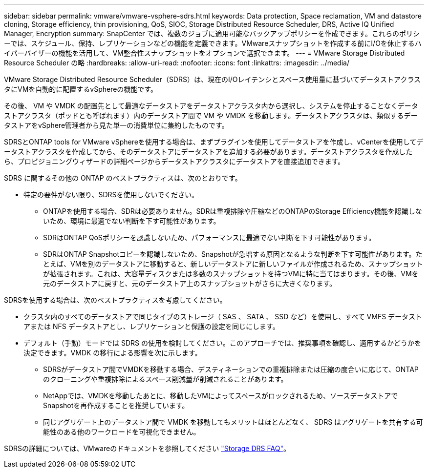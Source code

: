 ---
sidebar: sidebar 
permalink: vmware/vmware-vsphere-sdrs.html 
keywords: Data protection, Space reclamation, VM and datastore cloning, Storage efficiency, thin provisioning, QoS, SIOC, Storage Distributed Resource Scheduler, DRS, Active IQ Unified Manager, Encryption 
summary: SnapCenter では、複数のジョブに適用可能なバックアップポリシーを作成できます。これらのポリシーでは、スケジュール、保持、レプリケーションなどの機能を定義できます。VMwareスナップショットを作成する前にI/Oを休止するハイパーバイザーの機能を活用して、VM整合性スナップショットをオプションで選択できます。 
---
= VMware Storage Distributed Resource Scheduler の略
:hardbreaks:
:allow-uri-read: 
:nofooter: 
:icons: font
:linkattrs: 
:imagesdir: ../media/


[role="lead"]
VMware Storage Distributed Resource Scheduler（SDRS）は、現在のI/Oレイテンシとスペース使用量に基づいてデータストアクラスタにVMを自動的に配置するvSphereの機能です。

その後、 VM や VMDK の配置先として最適なデータストアをデータストアクラスタ内から選択し、システムを停止することなくデータストアクラスタ（ポッドとも呼ばれます）内のデータストア間で VM や VMDK を移動します。データストアクラスタは、類似するデータストアをvSphere管理者から見た単一の消費単位に集約したものです。

SDRSとONTAP tools for VMware vSphereを使用する場合は、まずプラグインを使用してデータストアを作成し、vCenterを使用してデータストアクラスタを作成してから、そのデータストアにデータストアを追加する必要があります。データストアクラスタを作成したら、プロビジョニングウィザードの詳細ページからデータストアクラスタにデータストアを直接追加できます。

SDRS に関するその他の ONTAP のベストプラクティスは、次のとおりです。

* 特定の要件がない限り、SDRSを使用しないでください。
+
** ONTAPを使用する場合、SDRは必要ありません。SDRは重複排除や圧縮などのONTAPのStorage Efficiency機能を認識しないため、環境に最適でない判断を下す可能性があります。
** SDRはONTAP QoSポリシーを認識しないため、パフォーマンスに最適でない判断を下す可能性があります。
** SDRはONTAP Snapshotコピーを認識しないため、Snapshotが急増する原因となるような判断を下す可能性があります。たとえば、VMを別のデータストアに移動すると、新しいデータストアに新しいファイルが作成されるため、スナップショットが拡張されます。これは、大容量ディスクまたは多数のスナップショットを持つVMに特に当てはまります。その後、VMを元のデータストアに戻すと、元のデータストア上のスナップショットがさらに大きくなります。




SDRSを使用する場合は、次のベストプラクティスを考慮してください。

* クラスタ内のすべてのデータストアで同じタイプのストレージ（ SAS 、 SATA 、 SSD など）を使用し、すべて VMFS データストアまたは NFS データストアとし、レプリケーションと保護の設定を同じにします。
* デフォルト（手動）モードでは SDRS の使用を検討してください。このアプローチでは、推奨事項を確認し、適用するかどうかを決定できます。VMDK の移行による影響を次に示します。
+
** SDRSがデータストア間でVMDKを移動する場合、デスティネーションでの重複排除または圧縮の度合いに応じて、ONTAPのクローニングや重複排除によるスペース削減量が削減されることがあります。
** NetAppでは、VMDKを移動したあとに、移動したVMによってスペースがロックされるため、ソースデータストアでSnapshotを再作成することを推奨しています。
** 同じアグリゲート上のデータストア間で VMDK を移動してもメリットはほとんどなく、 SDRS はアグリゲートを共有する可能性のある他のワークロードを可視化できません。




SDRSの詳細については、VMwareのドキュメントを参照してください https://knowledge.broadcom.com/external/article/320864/storage-drs-faq.html["Storage DRS FAQ"^]。
